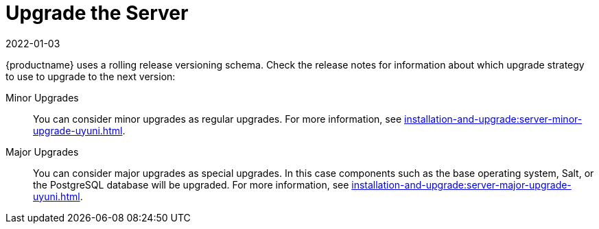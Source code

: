 [[server-upgrade-intro]]
= Upgrade the Server
:revdate: 2022-01-03
:page-revdate: {revdate}

{productname} uses a rolling release versioning schema.
Check the release notes for information about which upgrade strategy to use to upgrade to the next version:

Minor Upgrades::
You can consider minor upgrades as regular upgrades.
For more information, see xref:installation-and-upgrade:server-minor-upgrade-uyuni.adoc[].

Major Upgrades::
You can consider major upgrades as special upgrades.
In this case components such as the base operating system, Salt, or the PostgreSQL database will be upgraded.
For more information, see xref:installation-and-upgrade:server-major-upgrade-uyuni.adoc[].
